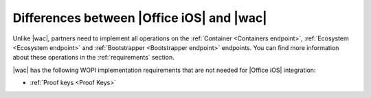 
..  _differences:

Differences between |Office iOS| and |wac|
==========================================

Unlike |wac|, partners need to implement all operations on the :ref:`Container <Containers endpoint>`,
:ref:`Ecosystem <Ecosystem endpoint>` and :ref:`Bootstrapper <Bootstrapper endpoint>` endpoints. You can find more
information about these operations in the :ref:`requirements` section.

|wac| has the following WOPI implementation requirements that are not needed for |Office iOS| integration:

* :ref:`Proof keys <Proof Keys>`
